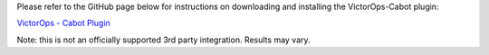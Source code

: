 Please refer to the GitHub page below for instructions on downloading
and installing the VictorOps-Cabot plugin:

`VictorOps - Cabot
Plugin <https://github.com/status-im/cabot-alert-victorops>`__

Note: this is not an officially supported 3rd party integration. 
Results may vary.
